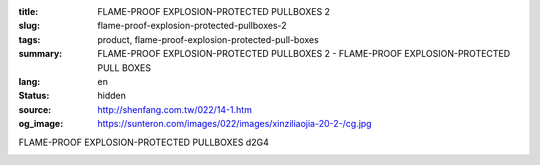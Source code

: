 :title: FLAME-PROOF EXPLOSION-PROTECTED PULLBOXES 2
:slug: flame-proof-explosion-protected-pullboxes-2
:tags: product, flame-proof-explosion-protected-pull-boxes
:summary: FLAME-PROOF EXPLOSION-PROTECTED PULLBOXES 2 - FLAME-PROOF EXPLOSION-PROTECTED PULL BOXES
:lang: en
:status: hidden
:source: http://shenfang.com.tw/022/14-1.htm
:og_image: https://sunteron.com/images/022/images/xinziliaojia-20-2-/cg.jpg


FLAME-PROOF EXPLOSION-PROTECTED PULLBOXES d2G4

.. image:: {filename}/images/022/images/xinziliaojia/cg.jpg
   :name: http://shenfang.com.tw/022/images/新資料夾/CG.JPG
   :alt: product
   :class: img-fluid

.. raw:: html

  <table border="1" cellspacing="0" style="border-collapse: collapse" bordercolor="#111111" width="100%" cellpadding="0" id="AutoNumber20" height="314">
      <tbody><tr>
        <td width="8%" rowspan="2" height="25" bgcolor="#FFCCCC">
        <p align="center"><font size="2">Cat No</font></p></td>
        <td width="24%" colspan="3" align="center" height="25" bgcolor="#FFCCCC">
        <font size="2">External Esterne (mm)</font></td>
        <td width="24%" colspan="3" align="center" height="25" bgcolor="#FFCCCC">
        <font size="2">Internal Interne (mm)</font></td>
        <td width="35%" colspan="4" align="center" height="25" bgcolor="#FFCCCC">
        <font size="2">Fixing With Support Flssaggio Con Staffe (mm)</font></td>
        <td width="9%" rowspan="2" height="25" bgcolor="#FFCCCC">
        <p style="margin-top: 0; margin-bottom: 0" align="center">
        <font size="2">Weight Peso</font></p>
        <p style="margin-top: 0; margin-bottom: 0" align="center">
        <font size="2">(kg)</font></p></td>
      </tr>
      <tr>
        <td width="8%" align="center" height="25" bgcolor="#FFCCCC">
        <font size="2">A</font></td>
        <td width="8%" align="center" height="25" bgcolor="#FFCCCC">
        <font size="2">B</font></td>
        <td width="8%" align="center" height="25" bgcolor="#FFCCCC">
        <font size="2">C</font></td>
        <td width="8%" align="center" height="25" bgcolor="#FFCCCC">
        <font size="2">a</font></td>
        <td width="8%" align="center" height="25" bgcolor="#FFCCCC">
        <font size="2">b</font></td>
        <td width="8%" align="center" height="25" bgcolor="#FFCCCC">
        <font size="2">c</font></td>
        <td width="8%" align="center" height="25" bgcolor="#FFCCCC">
        <font size="2">E</font></td>
        <td width="9%" align="center" height="25" bgcolor="#FFCCCC">
        <font size="2">F</font></td>
        <td width="9%" align="center" height="25" bgcolor="#FFCCCC">
        <font size="2">G</font></td>
        <td width="9%" align="center" height="25" bgcolor="#FFCCCC">
        <font size="2">H</font></td>
      </tr>
      <tr>
        <td width="8%" height="25">
        <p style="margin-left: 3"><font size="2">CG-11</font></p></td>
        <td width="8%" align="center" height="25"><font size="2">175</font></td>
        <td width="8%" align="center" height="25"><font size="2">135</font></td>
        <td width="8%" align="center" height="25"><font size="2">155</font></td>
        <td width="8%" align="center" height="25"><font size="2">120</font></td>
        <td width="8%" align="center" height="25"><font size="2">80</font></td>
        <td width="8%" align="center" height="25"><font size="2">116.5</font></td>
        <td width="8%" align="center" height="25"><font size="2">75</font></td>
        <td width="9%" align="center" height="25"><font size="2">170</font></td>
        <td width="9%" align="center" height="25">
        <font face="Arial Unicode MS" size="2"><span lang="en">Ø</span>10</font></td>
        <td width="9%" align="center" height="25"><font size="2">12</font></td>
        <td width="9%" height="25" align="center"><font size="2">4.2</font></td>
      </tr>
      <tr>
        <td width="8%" height="25" bgcolor="#FFCCCC">
        <p style="margin-left: 3"><font size="2">CG-12</font></p></td>
        <td width="8%" align="center" height="25" bgcolor="#FFCCCC">
        <font size="2">225</font></td>
        <td width="8%" align="center" height="25" bgcolor="#FFCCCC">
        <font size="2">135</font></td>
        <td width="8%" align="center" height="25" bgcolor="#FFCCCC">
        <font size="2">155</font></td>
        <td width="8%" align="center" height="25" bgcolor="#FFCCCC">
        <font size="2">170</font></td>
        <td width="8%" align="center" height="25" bgcolor="#FFCCCC">
        <font size="2">80</font></td>
        <td width="8%" align="center" height="25" bgcolor="#FFCCCC">
        <font size="2">116.5</font></td>
        <td width="8%" align="center" height="25" bgcolor="#FFCCCC">
        <font size="2">125</font></td>
        <td width="9%" align="center" height="25" bgcolor="#FFCCCC">
        <font size="2">170</font></td>
        <td width="9%" align="center" height="25" bgcolor="#FFCCCC">
        <font face="Arial Unicode MS" size="2"><span lang="en">Ø</span>10</font></td>
        <td width="9%" align="center" height="25" bgcolor="#FFCCCC">
        <font size="2">12</font></td>
        <td width="9%" height="25" align="center" bgcolor="#FFCCCC">
        <font size="2">5</font></td>
      </tr>
      <tr>
        <td width="8%" height="25">
        <p style="margin-left: 3"><font size="2">CG-13</font></p></td>
        <td width="8%" align="center" height="25"><font size="2">295</font></td>
        <td width="8%" align="center" height="25"><font size="2">135</font></td>
        <td width="8%" align="center" height="25"><font size="2">155</font></td>
        <td width="8%" align="center" height="25"><font size="2">240</font></td>
        <td width="8%" align="center" height="25"><font size="2">80</font></td>
        <td width="8%" align="center" height="25"><font size="2">116.5</font></td>
        <td width="8%" align="center" height="25"><font size="2">195</font></td>
        <td width="9%" align="center" height="25"><font size="2">170</font></td>
        <td width="9%" align="center" height="25">
        <font face="Arial Unicode MS" size="2"><span lang="en">Ø</span>10</font></td>
        <td width="9%" align="center" height="25"><font size="2">12</font></td>
        <td width="9%" height="25" align="center"><font size="2">6.2</font></td>
      </tr>
      <tr>
        <td width="8%" height="25" bgcolor="#FFCCCC">
        <p style="margin-left: 3"><font size="2">CG-14</font></p></td>
        <td width="8%" align="center" height="25" bgcolor="#FFCCCC">
        <font size="2">365</font></td>
        <td width="8%" align="center" height="25" bgcolor="#FFCCCC">
        <font size="2">135</font></td>
        <td width="8%" align="center" height="25" bgcolor="#FFCCCC">
        <font size="2">155</font></td>
        <td width="8%" align="center" height="25" bgcolor="#FFCCCC">
        <font size="2">310</font></td>
        <td width="8%" align="center" height="25" bgcolor="#FFCCCC">
        <font size="2">80</font></td>
        <td width="8%" align="center" height="25" bgcolor="#FFCCCC">
        <font size="2">116.5</font></td>
        <td width="8%" align="center" height="25" bgcolor="#FFCCCC">
        <font size="2">265</font></td>
        <td width="9%" align="center" height="25" bgcolor="#FFCCCC">
        <font size="2">170</font></td>
        <td width="9%" align="center" height="25" bgcolor="#FFCCCC">
        <font face="Arial Unicode MS" size="2"><span lang="en">Ø</span>10</font></td>
        <td width="9%" align="center" height="25" bgcolor="#FFCCCC">
        <font size="2">12</font></td>
        <td width="9%" height="25" align="center" bgcolor="#FFCCCC">
        <font size="2">6.8</font></td>
      </tr>
      <tr>
        <td width="8%" height="25">
        <p style="margin-left: 3"><font size="2">CG-23</font></p></td>
        <td width="8%" align="center" height="25"><font size="2">295</font></td>
        <td width="8%" align="center" height="25"><font size="2">215</font></td>
        <td width="8%" align="center" height="25"><font size="2">155</font></td>
        <td width="8%" align="center" height="25"><font size="2">240</font></td>
        <td width="8%" align="center" height="25"><font size="2">160</font></td>
        <td width="8%" align="center" height="25"><font size="2">116.5</font></td>
        <td width="8%" align="center" height="25"><font size="2">195</font></td>
        <td width="9%" align="center" height="25"><font size="2">250</font></td>
        <td width="9%" align="center" height="25">
        <font face="Arial Unicode MS" size="2"><span lang="en">Ø</span>10</font></td>
        <td width="9%" align="center" height="25"><font size="2">12</font></td>
        <td width="9%" height="25" align="center"><font size="2">8</font></td>
      </tr>
      <tr>
        <td width="8%" height="25" bgcolor="#FFCCCC">
        <p style="margin-left: 3"><font size="2">CG-24</font></p></td>
        <td width="8%" align="center" height="25" bgcolor="#FFCCCC">
        <font size="2">365</font></td>
        <td width="8%" align="center" height="25" bgcolor="#FFCCCC">
        <font size="2">215</font></td>
        <td width="8%" align="center" height="25" bgcolor="#FFCCCC">
        <font size="2">155</font></td>
        <td width="8%" align="center" height="25" bgcolor="#FFCCCC">
        <font size="2">310</font></td>
        <td width="8%" align="center" height="25" bgcolor="#FFCCCC">
        <font size="2">160</font></td>
        <td width="8%" align="center" height="25" bgcolor="#FFCCCC">
        <font size="2">116.5</font></td>
        <td width="8%" align="center" height="25" bgcolor="#FFCCCC">
        <font size="2">265</font></td>
        <td width="9%" align="center" height="25" bgcolor="#FFCCCC">
        <font size="2">250</font></td>
        <td width="9%" align="center" height="25" bgcolor="#FFCCCC">
        <font face="Arial Unicode MS" size="2"><span lang="en">Ø</span>10</font></td>
        <td width="9%" align="center" height="25" bgcolor="#FFCCCC">
        <font size="2">12</font></td>
        <td width="9%" height="25" align="center" bgcolor="#FFCCCC">
        <font size="2">9.6</font></td>
      </tr>
      <tr>
        <td width="8%" height="25">
        <p style="margin-left: 3"><font size="2">CG-34</font></p></td>
        <td width="8%" align="center" height="25"><font size="2">365</font></td>
        <td width="8%" align="center" height="25"><font size="2">295</font></td>
        <td width="8%" align="center" height="25"><font size="2">155</font></td>
        <td width="8%" align="center" height="25"><font size="2">310</font></td>
        <td width="8%" align="center" height="25"><font size="2">240</font></td>
        <td width="8%" align="center" height="25"><font size="2">116.5</font></td>
        <td width="8%" align="center" height="25"><font size="2">265</font></td>
        <td width="9%" align="center" height="25"><font size="2">330</font></td>
        <td width="9%" align="center" height="25">
        <font face="Arial Unicode MS" size="2"><span lang="en">Ø</span>10</font></td>
        <td width="9%" align="center" height="25"><font size="2">12</font></td>
        <td width="9%" height="25" align="center"><font size="2">14.4</font></td>
      </tr>
      <tr>
        <td width="8%" height="25" bgcolor="#FFCCCC">
        <p style="margin-left: 3"><font size="2">CG-35</font></p></td>
        <td width="8%" align="center" height="25" bgcolor="#FFCCCC">
        <font size="2">435</font></td>
        <td width="8%" align="center" height="25" bgcolor="#FFCCCC">
        <font size="2">295</font></td>
        <td width="8%" align="center" height="25" bgcolor="#FFCCCC">
        <font size="2">155</font></td>
        <td width="8%" align="center" height="25" bgcolor="#FFCCCC">
        <font size="2">380</font></td>
        <td width="8%" align="center" height="25" bgcolor="#FFCCCC">
        <font size="2">240</font></td>
        <td width="8%" align="center" height="25" bgcolor="#FFCCCC">
        <font size="2">116.5</font></td>
        <td width="8%" align="center" height="25" bgcolor="#FFCCCC">
        <font size="2">335</font></td>
        <td width="9%" align="center" height="25" bgcolor="#FFCCCC">
        <font size="2">330</font></td>
        <td width="9%" align="center" height="25" bgcolor="#FFCCCC">
        <font face="Arial Unicode MS" size="2"><span lang="en">Ø</span>10</font></td>
        <td width="9%" align="center" height="25" bgcolor="#FFCCCC">
        <font size="2">12</font></td>
        <td width="9%" height="25" align="center" bgcolor="#FFCCCC">
        <font size="2">16.4</font></td>
      </tr>
      <tr>
        <td width="8%" height="25">
        <p style="margin-left: 3"><font size="2">CG-44</font></p></td>
        <td width="8%" align="center" height="25"><font size="2">365</font></td>
        <td width="8%" align="center" height="25"><font size="2">375</font></td>
        <td width="8%" align="center" height="25"><font size="2">208</font></td>
        <td width="8%" align="center" height="25"><font size="2">310</font></td>
        <td width="8%" align="center" height="25"><font size="2">320</font></td>
        <td width="8%" align="center" height="25"><font size="2">160</font></td>
        <td width="8%" align="center" height="25"><font size="2">265</font></td>
        <td width="9%" align="center" height="25"><font size="2">410</font></td>
        <td width="9%" align="center" height="25">
        <font face="Arial Unicode MS" size="2"><span lang="en">Ø</span>12</font></td>
        <td width="9%" align="center" height="25"><font size="2">12</font></td>
        <td width="9%" height="25" align="center"><font size="2">21.4</font></td>
      </tr>
      <tr>
        <td width="8%" height="25" bgcolor="#FFCCCC">
        <p style="margin-left: 3"><font size="2">CG-46</font></p></td>
        <td width="8%" align="center" height="25" bgcolor="#FFCCCC">
        <font size="2">505</font></td>
        <td width="8%" align="center" height="25" bgcolor="#FFCCCC">
        <font size="2">375</font></td>
        <td width="8%" align="center" height="25" bgcolor="#FFCCCC">
        <font size="2">208</font></td>
        <td width="8%" align="center" height="25" bgcolor="#FFCCCC">
        <font size="2">450</font></td>
        <td width="8%" align="center" height="25" bgcolor="#FFCCCC">
        <font size="2">320</font></td>
        <td width="8%" align="center" height="25" bgcolor="#FFCCCC">
        <font size="2">160</font></td>
        <td width="8%" align="center" height="25" bgcolor="#FFCCCC">
        <font size="2">405</font></td>
        <td width="9%" align="center" height="25" bgcolor="#FFCCCC">
        <font size="2">410</font></td>
        <td width="9%" align="center" height="25" bgcolor="#FFCCCC">
        <font face="Arial Unicode MS" size="2"><span lang="en">Ø</span>12</font></td>
        <td width="9%" align="center" height="25" bgcolor="#FFCCCC">
        <font size="2">12</font></td>
        <td width="9%" height="25" align="center" bgcolor="#FFCCCC">
        <font size="2">25</font></td>
      </tr>
      <tr>
        <td width="8%" height="25">
        <p style="margin-left: 3"><font size="2">CG-57</font></p></td>
        <td width="8%" align="center" height="25"><font size="2">580</font></td>
        <td width="8%" align="center" height="25"><font size="2">480</font></td>
        <td width="8%" align="center" height="25"><font size="2">300</font></td>
        <td width="8%" align="center" height="25"><font size="2">512</font></td>
        <td width="8%" align="center" height="25"><font size="2">412</font></td>
        <td width="8%" align="center" height="25"><font size="2">250</font></td>
        <td width="8%" align="center" height="25"><font size="2">380</font></td>
        <td width="9%" align="center" height="25"><font size="2">530</font></td>
        <td width="9%" align="center" height="25">
        <font face="Arial Unicode MS" size="2"><span lang="en">Ø</span>14</font></td>
        <td width="9%" align="center" height="25"><font size="2">15</font></td>
        <td width="9%" height="25" align="center"><font size="2">59.3</font></td>
      </tr>
      <tr>
        <td width="8%" height="25" bgcolor="#FFCCCC">
        <p style="margin-left: 3"><font size="2">CG-67</font></p></td>
        <td width="8%" align="center" height="25" bgcolor="#FFCCCC">
        <font size="2">580</font></td>
        <td width="8%" align="center" height="25" bgcolor="#FFCCCC">
        <font size="2">580</font></td>
        <td width="8%" align="center" height="25" bgcolor="#FFCCCC">
        <font size="2">300</font></td>
        <td width="8%" align="center" height="25" bgcolor="#FFCCCC">
        <font size="2">512</font></td>
        <td width="8%" align="center" height="25" bgcolor="#FFCCCC">
        <font size="2">492</font></td>
        <td width="8%" align="center" height="25" bgcolor="#FFCCCC">
        <font size="2">250</font></td>
        <td width="8%" align="center" height="25" bgcolor="#FFCCCC">
        <font size="2">380</font></td>
        <td width="9%" align="center" height="25" bgcolor="#FFCCCC">
        <font size="2">610</font></td>
        <td width="9%" align="center" height="25" bgcolor="#FFCCCC">
        <font face="Arial Unicode MS" size="2"><span lang="en">Ø</span>14</font></td>
        <td width="9%" align="center" height="25" bgcolor="#FFCCCC">
        <font size="2">15</font></td>
        <td width="9%" height="25" align="center" bgcolor="#FFCCCC">
        <font size="2">64.2</font></td>
      </tr>
      <tr>
        <td width="8%" height="24">
        <p style="margin-left: 3"><font size="2">CG-78</font></p></td>
        <td width="8%" align="center" height="24"><font size="2">650</font></td>
        <td width="8%" align="center" height="24"><font size="2">640</font></td>
        <td width="8%" align="center" height="24"><font size="2">300</font></td>
        <td width="8%" align="center" height="24"><font size="2">582</font></td>
        <td width="8%" align="center" height="24"><font size="2">572</font></td>
        <td width="8%" align="center" height="24"><font size="2">250</font></td>
        <td width="8%" align="center" height="24"><font size="2">450</font></td>
        <td width="9%" align="center" height="24"><font size="2">690</font></td>
        <td width="9%" align="center" height="24">
        <font face="Arial Unicode MS" size="2"><span lang="en">Ø</span>19</font></td>
        <td width="9%" align="center" height="24"><font size="2">15</font></td>
        <td width="9%" height="24" align="center"><font size="2">82</font></td>
      </tr>
      <tr>
        <td width="8%" height="25" bgcolor="#FFCCCC">
        <p style="margin-left: 3"><font size="2">CG-89</font></p></td>
        <td width="8%" align="center" height="25" bgcolor="#FFCCCC">
        <font size="2">720</font></td>
        <td width="8%" align="center" height="25" bgcolor="#FFCCCC">
        <font size="2">720</font></td>
        <td width="8%" align="center" height="25" bgcolor="#FFCCCC">
        <font size="2">302</font></td>
        <td width="8%" align="center" height="25" bgcolor="#FFCCCC">
        <font size="2">638</font></td>
        <td width="8%" align="center" height="25" bgcolor="#FFCCCC">
        <font size="2">638</font></td>
        <td width="8%" align="center" height="25" bgcolor="#FFCCCC">
        <font size="2">227</font></td>
        <td width="8%" align="center" height="25" bgcolor="#FFCCCC">
        <font size="2">520</font></td>
        <td width="9%" align="center" height="25" bgcolor="#FFCCCC">
        <font size="2">770</font></td>
        <td width="9%" align="center" height="25" bgcolor="#FFCCCC">
        <font face="Arial Unicode MS" size="2"><span lang="en">Ø</span>19</font></td>
        <td width="9%" align="center" height="25" bgcolor="#FFCCCC">
        <font size="2">15</font></td>
        <td width="9%" height="25" align="center" bgcolor="#FFCCCC">
        <font size="2">114</font></td>
      </tr>
      <tr>
        <td width="8%" height="25">
        <p style="margin-left: 3"><font size="2">CG-104</font></p></td>
        <td width="8%" align="center" height="25"><font size="2">1040</font></td>
        <td width="8%" align="center" height="25"><font size="2">840</font></td>
        <td width="8%" align="center" height="25"><font size="2">305</font></td>
        <td width="8%" align="center" height="25"><font size="2">960</font></td>
        <td width="8%" align="center" height="25"><font size="2">760</font></td>
        <td width="8%" align="center" height="25"><font size="2">227</font></td>
        <td width="8%" align="center" height="25"><font size="2">840</font></td>
        <td width="9%" align="center" height="25"><font size="2">890</font></td>
        <td width="9%" align="center" height="25">
        <font face="Arial Unicode MS" size="2"><span lang="en">Ø</span>19</font></td>
        <td width="9%" align="center" height="25"><font size="2">15</font></td>
        <td width="9%" height="25" align="center"><font size="2">170</font></td>
      </tr>
    </tbody></table>

